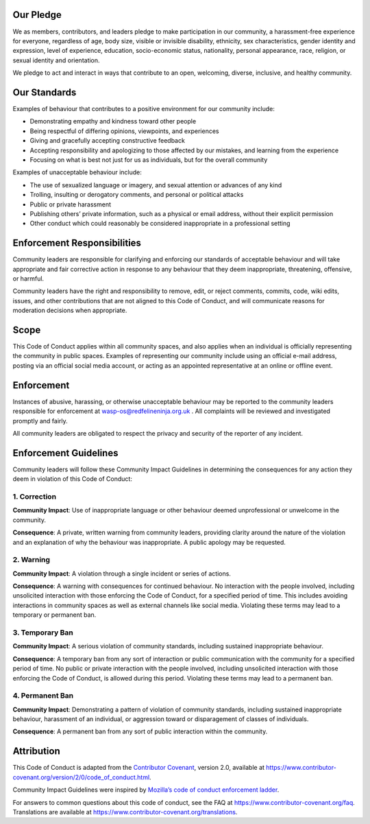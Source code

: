 Our Pledge
~~~~~~~~~~

We as members, contributors, and leaders pledge to make participation in
our community, a harassment-free experience for everyone, regardless of
age, body size, visible or invisible disability, ethnicity, sex
characteristics, gender identity and expression, level of experience,
education, socio-economic status, nationality, personal appearance,
race, religion, or sexual identity and orientation.

We pledge to act and interact in ways that contribute to an open,
welcoming, diverse, inclusive, and healthy community.

Our Standards
~~~~~~~~~~~~~

Examples of behaviour that contributes to a positive environment for our
community include:

-  Demonstrating empathy and kindness toward other people
-  Being respectful of differing opinions, viewpoints, and experiences
-  Giving and gracefully accepting constructive feedback
-  Accepting responsibility and apologizing to those affected by our
   mistakes, and learning from the experience
-  Focusing on what is best not just for us as individuals, but for the
   overall community

Examples of unacceptable behaviour include:

-  The use of sexualized language or imagery, and sexual attention or
   advances of any kind
-  Trolling, insulting or derogatory comments, and personal or political
   attacks
-  Public or private harassment
-  Publishing others’ private information, such as a physical or email
   address, without their explicit permission
-  Other conduct which could reasonably be considered inappropriate in a
   professional setting

Enforcement Responsibilities
~~~~~~~~~~~~~~~~~~~~~~~~~~~~

Community leaders are responsible for clarifying and enforcing our
standards of acceptable behaviour and will take appropriate and fair
corrective action in response to any behaviour that they deem
inappropriate, threatening, offensive, or harmful.

Community leaders have the right and responsibility to remove, edit, or
reject comments, commits, code, wiki edits, issues, and other
contributions that are not aligned to this Code of Conduct, and will
communicate reasons for moderation decisions when appropriate.

Scope
~~~~~

This Code of Conduct applies within all community spaces, and also
applies when an individual is officially representing the community in
public spaces. Examples of representing our community include using an
official e-mail address, posting via an official social media account,
or acting as an appointed representative at an online or offline event.

Enforcement
~~~~~~~~~~~

Instances of abusive, harassing, or otherwise unacceptable behaviour may
be reported to the community leaders responsible for enforcement at
wasp-os@redfelineninja.org.uk . All complaints will be reviewed and
investigated promptly and fairly.

All community leaders are obligated to respect the privacy and security
of the reporter of any incident.

Enforcement Guidelines
~~~~~~~~~~~~~~~~~~~~~~

Community leaders will follow these Community Impact Guidelines in
determining the consequences for any action they deem in violation of
this Code of Conduct:

1. Correction
.............

**Community Impact**: Use of inappropriate language or other behaviour
deemed unprofessional or unwelcome in the community.

**Consequence**: A private, written warning from community leaders,
providing clarity around the nature of the violation and an explanation
of why the behaviour was inappropriate. A public apology may be
requested.

2. Warning
..........

**Community Impact**: A violation through a single incident or series of
actions.

**Consequence**: A warning with consequences for continued behaviour. No
interaction with the people involved, including unsolicited interaction
with those enforcing the Code of Conduct, for a specified period of
time. This includes avoiding interactions in community spaces as well as
external channels like social media. Violating these terms may lead to a
temporary or permanent ban.

3. Temporary Ban
................

**Community Impact**: A serious violation of community standards,
including sustained inappropriate behaviour.

**Consequence**: A temporary ban from any sort of interaction or public
communication with the community for a specified period of time. No
public or private interaction with the people involved, including
unsolicited interaction with those enforcing the Code of Conduct, is
allowed during this period. Violating these terms may lead to a
permanent ban.

4. Permanent Ban
................

**Community Impact**: Demonstrating a pattern of violation of community
standards, including sustained inappropriate behaviour, harassment of an
individual, or aggression toward or disparagement of classes of
individuals.

**Consequence**: A permanent ban from any sort of public interaction
within the community.

Attribution
~~~~~~~~~~~

This Code of Conduct is adapted from the `Contributor
Covenant <https://www.contributor-covenant.org>`__, version 2.0,
available at
https://www.contributor-covenant.org/version/2/0/code_of_conduct.html.

Community Impact Guidelines were inspired by `Mozilla’s code of conduct
enforcement ladder <https://github.com/mozilla/diversity>`__.

For answers to common questions about this code of conduct, see the FAQ
at https://www.contributor-covenant.org/faq. Translations are available
at https://www.contributor-covenant.org/translations.
